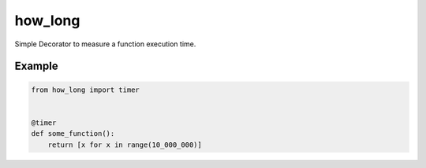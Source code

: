 how_long
========

Simple Decorator to measure a function execution time.

Example
_______

.. code-block:: python

    from how_long import timer


    @timer
    def some_function():
        return [x for x in range(10_000_000)]
